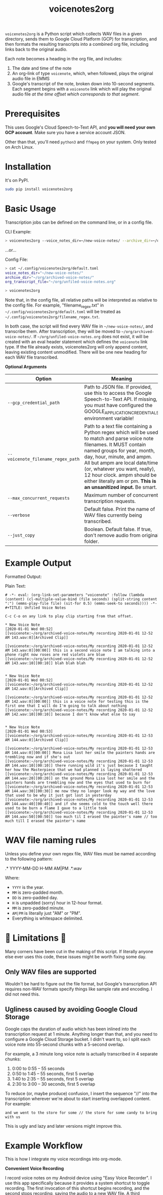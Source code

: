 #+TITLE: voicenotes2org

[[./formatted-output.png]]

=voicenotes2org= is a Python script which collects WAV files in a given directory, sends them to Google Cloud Platform (GCP) for transcription, and then formats the resulting transcripts into a combined org file, including links back to the original audio.

Each note becomes a heading in the org file, and includes:
1. The date and time of the note
2. An org-link of type =voicenote=, which, when followed, plays the original audio file in EMMS
3. Google's transcript of the note, broken down into 10-second segments. Each segment begins with a =voicenote= link which will play the original audio file /at the time offset which corresponds to that segment/.

* Prerequisites

This uses Google's Cloud Speech-to-Text API, and *you will need your own GCP account*. Make sure you have a service account JSON.

Other than that, you'll need =python3= and =ffmpeg= on your system. Only tested on Arch Linux.

* Installation

It's on PyPI.

#+BEGIN_SRC sh
sudo pip install voicenotes2org
#+END_SRC

* Basic Usage

Transcription jobs can be defined on the command line, or in a config file.

CLI Example:

#+BEGIN_SRC bash
> voicenotes2org --voice_notes_dir=~/new-voice-notes/ --archive_dir=~/org/archived-voice-notes/ --org_transcript_file=~/org/unfiled-voice-notes.org
#+END_SRC

...or...

Config File:

#+BEGIN_SRC bash
> cat ~/.config/voicenotes2org/default.toml
voice_notes_dir="~/new-voice-notes/"
archive_dir="~/org/archived-voice-notes/"
org_transcript_file="~/org/unfiled-voice-notes.org"

> voicenotes2org
#+END_SRC

Note that, in the config file, all relative paths will be interpreted as relative to the config file. For example, "filename_regex.txt" in =~/.config/voicenotes2org/default.toml= will be treated as =~/.config/voicenotes2org/filename_regex.txt=.

In both case, the script will find every WAV file in =~/new-voice-notes/=, and transcribe them. After transcription, they will be moved to =~/org/archived-voice-notes/=. If =~/org/unfiled-voice-notes.org= does not exist, it will be created with an eval header statement which defines the =voicenote= link type. If the file already exists, voicenotes2org will only append content, leaving existing content unmodified. There will be one new heading for each WAV file transcribed.

*Optional Arguments*
| Option                            | Meaning                                                                                                                                                                                                                                                                                                          |
|-----------------------------------+------------------------------------------------------------------------------------------------------------------------------------------------------------------------------------------------------------------------------------------------------------------------------------------------------------------|
| =--gcp_credential_path=           | Path to JSON file. If provided, use this to access the Google Speech-to-Text API. If missing, you must have configured the GOOGLE_APPLICATION_CREDENTIALS environment variable!                                                                                                                                  |
| =--voicenote_filename_regex_path= | Path to a text file containing a Python regex which will be used to match and parse voice note filenames. It MUST contain named groups for year, month, day, hour, minute, and ampm. All but ampm are local date/time (or, whatever you want, really), 12 hour clock. ampm should be either literally am or pm. *This is an unsanitized input.* Be smart. |
| =--max_concurrent_requests=       | Maximum number of concurrent transcription requests.                                                                                                                                                                                                                                                             |
| =--verbose=                       | Default false. Print the name of WAV files currently being transcribed.                                                                                                                                                                                                                                          |
| =--just_copy=                     | Boolean. Default false. If true, don't remove audio from original folder.                                                                                                                                                                                                                                        |

* Example Output

Formatted Output:

[[./formatted-output.png]]

Plain Text:

#+BEGIN_SRC text
# -*- eval: (org-link-set-parameters "voicenote" :follow (lambda (content) (cl-multiple-value-bind (file seconds) (split-string content ":") (emms-play-file file) (sit-for 0.5) (emms-seek-to seconds)))) -*-
#+TITLE: Unfiled Voice Notes

C-c C-o on any link to play clip starting from that offset.

* New Voice Note
[2020-01-01 Wed 00:52]
[[voicenote:~/org/archived-voice-notes/My recording 2020-01-01 12-52 AM 143.wav:0][Archived Clip]]

[[voicenote:~/org/archived-voice-notes/My recording 2020-01-01 12-52 AM 143.wav:0][00:00]] this is a second voice note I am talking into a phone right now roses are red violets are blue
[[voicenote:~/org/archived-voice-notes/My recording 2020-01-01 12-52 AM 143.wav:10][00:10]] blah blah blah


* New Voice Note
[2020-01-01 Wed 00:52]
[[voicenote:~/org/archived-voice-notes/My recording 2020-01-01 12-52 AM 142.wav:0][Archived Clip]]

[[voicenote:~/org/archived-voice-notes/My recording 2020-01-01 12-52 AM 142.wav:0][00:00]] this is a voice note for testing this is the first one that I will do I'm going to talk about nothing
[[voicenote:~/org/archived-voice-notes/My recording 2020-01-01 12-52 AM 142.wav:10][00:10]] because I don't know what else to say


* New Voice Note
[2020-01-01 Wed 00:53]
[[voicenote:~/org/archived-voice-notes/My recording 2020-01-01 12-53 AM 144.wav:0][Archived Clip]]

[[voicenote:~/org/archived-voice-notes/My recording 2020-01-01 12-53 AM 144.wav:0][00:00]] Mona Lisa lost her smile the painters hands are trembling now and if she's out
[[voicenote:~/org/archived-voice-notes/My recording 2020-01-01 12-53 AM 144.wav:10][00:10]] there running wild it's just because I taught her how the Masterpiece that we had planned is laying shattered
[[voicenote:~/org/archived-voice-notes/My recording 2020-01-01 12-53 AM 144.wav:20][00:20]] on the ground Mona Lisa lost her smile and the painters hands are trembling now and the eyes that used to burn for
[[voicenote:~/org/archived-voice-notes/My recording 2020-01-01 12-53 AM 144.wav:30][00:30]] me now they no longer look my way and the love that used to be why it just got lost in yesterday
[[voicenote:~/org/archived-voice-notes/My recording 2020-01-01 12-53 AM 144.wav:40][00:40]] and if she seems cold to the touch well there used to be burn a flame I gave to a little took
[[voicenote:~/org/archived-voice-notes/My recording 2020-01-01 12-53 AM 144.wav:50][00:50]] too much til I erased the painter's name // too much till I erased the painter's name
#+END_SRC

* WAV file naming rules

Unless you define your own regex file, WAV files must be named according to the following pattern:

    .* YYYY-MM-DD H-MM AM|PM .*.wav

Where:
- =YYYY= is the year.
- =MM= is zero-padded month.
- =DD= is zero-padded day.
- =H= is unpadded (sorry) hour in 12-hour format.
- =MM= is zero-padded minute.
- =AM|PM= is literally just "AM" or "PM".
- Everything is whitespace delimited.

* 🚨 Limitations 🚨

Many corners have been cut in the making of this script. If literally anyone else ever uses this code, these issues might be worth fixing some day.

** Only WAV files are supported

Wouldn't be hard to figure out the file format, but Google's transcription API requires non-WAV formats specify things like sample rate and encoding. I did not need this.

** Ugliness caused by avoiding Google Cloud Storage

Google caps the duration of audio which has been inlined into the transcription request at 1 minute. Anything longer than that, and you need to configure a Google Cloud Storage bucket. I didn't want to, so I split each voice note into 55-second chunks with a 5-second overlap.

For example, a 3 minute long voice note is actually transcribed in 4 separate chunks:
1. 0:00 to 0:55 -- 55 seconds
2. 0:50 to 1:45 -- 55 seconds, first 5 overlap
3. 1:40 to 2:35 -- 55 seconds, first 5 overlap
4. 2:30 to 3:00 -- 30 seconds, first 5 overlap

To reduce (or, maybe produce) confusion, I insert the sequence "//" into the transcription wherever we're about to start inserting overlapped content. For example:

#+BEGIN_SRC
and we went to the store for some // the store for some candy to bring with us
#+END_SRC

This is ugly and lazy and later versions might improve this.

* Example Workflow

This is how I integrate my voice recordings into org-mode.

*Convenient Voice Recording*

I record voice notes on my Android device using "Easy Voice Recorder". I use this app specifically because it provides a system shortcut to toggle recording. The first invocation of this shortcut begins recording, and the second stops recording, saving the audio to a new WAV file. A third invocation would start recording again, but with another new file.

This app also lets you specify how audio files should be named, which makes it easy to encode date and time.

Most importantly, I use the "Button Mapper" app to *bind a long-press of the volume-up key to this shortcut*. This works even when the screen is off.

With this setup, ideas, tasks, and notes can be recorded instantly and effortlessly. Just long hold the volume up key, say whatever needs to be said, and long hold again to complete the file. No unlocking the phone, and no interacting with the touchscreen.

Alternatively, If you don't mind carrying a second device, a dedicated voice recorder would work at least as well.

*Syncing The Audio Files*

I use Syncthing to sync the voice notes directory on my Android device to a directory on my PC. This is probably the easiest way to achieve near realtime syncing, and Syncthing is FOSS!

Alternatively, you can manually copy the files every evening over USB, or SSH, or Google Drive, or...well, you get the idea.

*Transcription*

In my org directory structure, I have a file dedicated to receiving transcribed, but not yet properly filed, voice notes. Let's say that this is at =~/org/unfiled-voice-notes.org=. Let's also assume that my untranscribed voice notes are synced -- by Syncthing -- to =~/new-voice-notes/=.

If I run the example command under the =Basic Usage= heading, then absent any errors, =~/new-voice-notes/= will be cleared out. This frees up space on the phone, though otherwise isn't all that important. What is important is that, for each processed audio file, a new heading will appended to =~/org/unfiled-voice-notes.org=. The audio file will now live in =~/org/archived-voice-notes/=, and any file links in the org entries will point to this location. Because the links are absolute, the headings can be moved around wherever you'd like and will not break.

*Filing*

Once =voicenotes2org= has returned, you should open =~/org/unfiled-voice-notes.org= in Emacs, then use =org-refile= to pop each entry into a more proper location in your org directory structure. Make sure you've configured =org-refile-targets= first!
